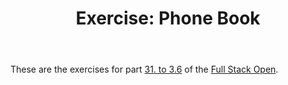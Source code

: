 #+TITLE: Exercise: Phone Book

These are the exercises for part [[https://fullstackopen.com/en/part3/node_js_and_express][31. to 3.6]] of the [[https://fullstackopen.com][Full Stack Open]].
